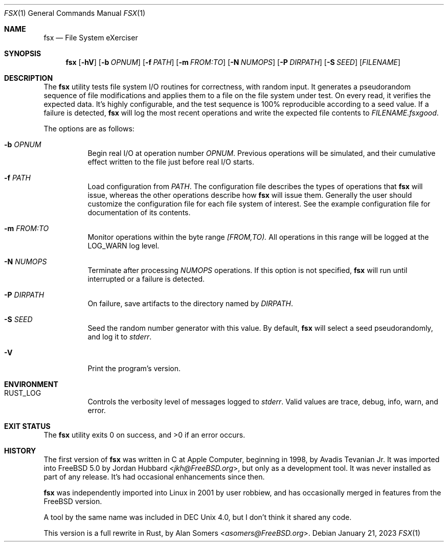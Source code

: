 .Dd January 21, 2023
.Dt FSX 1
.Os
.Sh NAME
.Nm fsx
.Nd File System eXerciser
.Sh SYNOPSIS
.Nm
.Op Fl hV
.Op Fl b Ar OPNUM
.Op Fl f Ar PATH
.Op Fl m Ar FROM:TO
.Op Fl N Ar NUMOPS
.Op Fl P Ar DIRPATH
.Op Fl S Ar SEED
.Op Ar FILENAME
.Sh DESCRIPTION
The
.Nm
utility tests file system I/O routines for correctness, with random input.
It generates a pseudorandom sequence of file modifications and applies them
to a file on the file system under test.
On every read, it verifies the expected data.
It's highly configurable, and the test sequence is 100% reproducible according
to a seed value.
If a failure is detected,
.Nm
will log the most recent operations and write the expected file contents to
.Ar FILENAME.fsxgood .
.Pp
The options are as follows:
.Bl -tag -width indent
.It Fl b Ar OPNUM
Begin real I/O at operation number
.Ar OPNUM .
Previous operations will be simulated, and their cumulative effect written
to the file just before real I/O starts.
.It Fl f Ar PATH
Load configuration from
.Ar PATH .
The configuration file describes the types of operations that
.Nm
will issue, whereas the other operations describe how
.Nm
will issue them.
Generally the user should customize the configuration file for each file system
of interest.
See the example configuration file for documentation of its contents.
.It Fl m Ar FROM:TO
Monitor operations within the byte range
.Ar [FROM,TO).
All operations in this range will be logged at the
.Dv LOG_WARN
log level.
.It Fl N Ar NUMOPS
Terminate after processing
.Ar NUMOPS
operations.
If this option is not specified,
.Nm
will run until interrupted or a failure is detected.
.It Fl P Ar DIRPATH
On failure, save artifacts to the directory named by
.Ar DIRPATH .
.It Fl S Ar SEED
Seed the random number generator with this value.
By default,
.Nm
will select a seed pseudorandomly, and log it to
.Em stderr .
.It Fl V
Print the program's version.
.El
.Sh ENVIRONMENT
.Bl -tag -width indent
.It Ev RUST_LOG
Controls the verbosity level of messages logged to
.Em stderr .
Valid values are
.Dv trace ,
.Dv debug ,
.Dv info ,
.Dv warn ,
and
.Dv error .
.El
.Sh EXIT STATUS
.Ex -std
.Sh HISTORY
The first version of
.Nm
was written in C at Apple Computer, beginning in 1998,
by
.An Avadis Tevanian Jr .
It was imported into
.Fx 5.0
by
.An Jordan Hubbard Aq Mt jkh@FreeBSD.org ,
but only as a development tool.
It was never installed as part of any release.
It's had occasional enhancements since then.
.Pp
.Nm
was independently imported into Linux in 2001 by user
.An robbiew ,
and has occasionally merged in features from the
.Fx
version.
.Pp
A tool by the same name was included in DEC Unix 4.0, but I don't think it
shared any code.
.Pp
This version is a full rewrite in Rust, by
.An Alan Somers Aq Mt asomers@FreeBSD.org .
